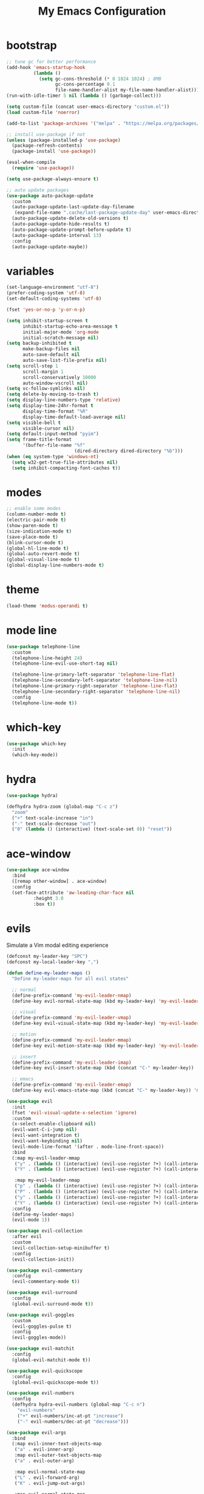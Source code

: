 # -*- coding: utf-8 -*-
#+STARTUP: overview
#+TITLE: My Emacs Configuration

* bootstrap
#+BEGIN_SRC emacs-lisp
  ;; tune gc for better performance
  (add-hook 'emacs-startup-hook
            (lambda ()
              (setq gc-cons-threshold (* 8 1024 1024) ; 8MB
                    gc-cons-percentage 0.1
                    file-name-handler-alist my-file-name-handler-alist)))
  (run-with-idle-timer 5 nil (lambda () (garbage-collect)))

  (setq custom-file (concat user-emacs-directory "custom.el"))
  (load custom-file 'noerror)

  (add-to-list 'package-archives '("melpa" . "https://melpa.org/packages/") t)

  ;; install use-package if not
  (unless (package-installed-p 'use-package)
    (package-refresh-contents)
    (package-install 'use-package))

  (eval-when-compile
    (require 'use-package))

  (setq use-package-always-ensure t)

  ;; auto update packages
  (use-package auto-package-update
    :custom
    (auto-package-update-last-update-day-filename
     (expand-file-name ".cache/last-package-update-day" user-emacs-directory))
    (auto-package-update-delete-old-versions t)
    (auto-package-update-hide-results t)
    (auto-package-update-prompt-before-update t)
    (auto-package-update-interval 13)
    :config
    (auto-package-update-maybe))
#+END_SRC
* variables
#+BEGIN_SRC emacs-lisp
  (set-language-environment "utf-8")
  (prefer-coding-system 'utf-8)
  (set-default-coding-systems 'utf-8)

  (fset 'yes-or-no-p 'y-or-n-p)

  (setq inhibit-startup-screen t
        inhibit-startup-echo-area-message t
        initial-major-mode 'org-mode
        initial-scratch-message nil)
  (setq backup-inhibited t
        make-backup-files nil
        auto-save-default nil
        auto-save-list-file-prefix nil)
  (setq scroll-step 1
        scroll-margin 1
        scroll-conservatively 10000
        auto-window-vscroll nil)
  (setq vc-follow-symlinks nil)
  (setq delete-by-moving-to-trash t)
  (setq display-line-numbers-type 'relative)
  (setq display-time-24hr-format t
        display-time-format "%R"
        display-time-default-load-average nil)
  (setq visible-bell t
        visible-cursor nil)
  (setq default-input-method "pyim")
  (setq frame-title-format
        '(buffer-file-name "%f"
                           (dired-directory dired-directory "%b")))
  (when (eq system-type 'windows-nt)
    (setq w32-get-true-file-attributes nil)
    (setq inhibit-compacting-font-caches t))
#+END_SRC
* modes
#+BEGIN_SRC emacs-lisp
  ;; enable some modes
  (column-number-mode t)
  (electric-pair-mode t)
  (show-paren-mode t)
  (size-indication-mode t)
  (save-place-mode t)
  (blink-cursor-mode t)
  (global-hl-line-mode t)
  (global-auto-revert-mode t)
  (global-visual-line-mode t)
  (global-display-line-numbers-mode t)
#+END_SRC
* theme
#+BEGIN_SRC emacs-lisp
  (load-theme 'modus-operandi t)
#+END_SRC
* mode line
#+BEGIN_SRC emacs-lisp
  (use-package telephone-line
    :custom
    (telephone-line-height 24)
    (telephone-line-evil-use-short-tag nil)

    (telephone-line-primary-left-separator 'telephone-line-flat)
    (telephone-line-secondary-left-separator 'telephone-line-nil)
    (telephone-line-primary-right-separator 'telephone-line-flat)
    (telephone-line-secondary-right-separator 'telephone-line-nil)
    :config
    (telephone-line-mode t))
#+END_SRC
* which-key
  #+BEGIN_SRC emacs-lisp
    (use-package which-key
      :init
      (which-key-mode))
  #+END_SRC
* hydra
#+BEGIN_SRC emacs-lisp
  (use-package hydra)

  (defhydra hydra-zoom (global-map "C-c z")
    "zoom"
    ("+" text-scale-increase "in")
    ("-" text-scale-decrease "out")
    ("0" (lambda () (interactive) (text-scale-set 0)) "reset"))
#+END_SRC
* ace-window
#+BEGIN_SRC emacs-lisp
  (use-package ace-window
    :bind
    ([remap other-window] . ace-window)
    :config
    (set-face-attribute 'aw-leading-char-face nil
			:height 3.0
			:box t))
#+END_SRC
* evils
Simulate a Vim modal editing experience
#+BEGIN_SRC emacs-lisp
  (defconst my-leader-key "SPC")
  (defconst my-local-leader-key ",")

  (defun define-my-leader-maps ()
    "Define my-leader-maps for all evil states"

    ;; normal
    (define-prefix-command 'my-evil-leader-nmap)
    (define-key evil-normal-state-map (kbd my-leader-key) 'my-evil-leader-nmap)

    ;; visual
    (define-prefix-command 'my-evil-leader-vmap)
    (define-key evil-visual-state-map (kbd my-leader-key) 'my-evil-leader-vmap)

    ;; motion
    (define-prefix-command 'my-evil-leader-mmap)
    (define-key evil-motion-state-map (kbd my-leader-key) 'my-evil-leader-mmap)

    ;; insert
    (define-prefix-command 'my-evil-leader-imap)
    (define-key evil-insert-state-map (kbd (concat "C-" my-leader-key)) 'my-evil-leader-imap)

    ;; emacs
    (define-prefix-command 'my-evil-leader-emap)
    (define-key evil-emacs-state-map (kbd (concat "C-" my-leader-key)) 'my-evil-leader-emap))

  (use-package evil
    :init
    (fset 'evil-visual-update-x-selection 'ignore)
    :custom
    (x-select-enable-clipboard nil)
    (evil-want-C-i-jump nil)
    (evil-want-integration t)
    (evil-want-keybinding nil)
    (evil-mode-line-format '(after . mode-line-front-space))
    :bind
    (:map my-evil-leader-mmap
     ("y" . (lambda () (interactive) (evil-use-register ?+) (call-interactively 'evil-yank)))
     ("Y" . (lambda () (interactive) (evil-use-register ?+) (call-interactively 'evil-yank-line)))

     :map my-evil-leader-nmap
     ("p" . (lambda () (interactive) (evil-use-register ?+) (call-interactively 'evil-paste-after)))
     ("P" . (lambda () (interactive) (evil-use-register ?+) (call-interactively 'evil-paste-before)))
     ("y" . (lambda () (interactive) (evil-use-register ?+) (call-interactively 'evil-yank)))
     ("Y" . (lambda () (interactive) (evil-use-register ?+) (call-interactively 'evil-yank-line))))
    :config
    (define-my-leader-maps)
    (evil-mode 1))

  (use-package evil-collection
    :after evil
    :custom
    (evil-collection-setup-minibuffer t)
    :config
    (evil-collection-init))

  (use-package evil-commentary
    :config
    (evil-commentary-mode t))

  (use-package evil-surround
    :config  
    (global-evil-surround-mode t))

  (use-package evil-goggles
    :custom
    (evil-goggles-pulse t)
    :config  
    (evil-goggles-mode))

  (use-package evil-matchit
    :config  
    (global-evil-matchit-mode t))

  (use-package evil-quickscope
    :config
    (global-evil-quickscope-mode t))

  (use-package evil-numbers
    :config
    (defhydra hydra-evil-numbers (global-map "C-c n")
      "evil-numbers"
      ("+" evil-numbers/inc-at-pt "increase")
      ("-" evil-numbers/dec-at-pt "decrease")))

  (use-package evil-args
    :bind
    (:map evil-inner-text-objects-map
     ("a" . evil-inner-arg)
     :map evil-outer-text-objects-map
     ("a" . evil-outer-arg)

     :map evil-normal-state-map
     ("L" . evil-forward-arg)
     ("K" . evil-jump-out-args)

     :map evil-normal-state-map
     ("H" . evil-backward-arg)
     ("L" . evil-forward-arg)

     :map evil-motion-state-map
     ("H" . evil-backward-arg)
     ("L" . evil-forward-arg)))

  (use-package evil-lion
    :config
    (evil-lion-mode))

  (use-package evil-exchange
    :config
    (evil-exchange-install))
#+END_SRC
* magit
#+BEGIN_SRC emacs-lisp
  (use-package magit
    :custom
    (magit-define-global-key-bindings t))
#+END_SRC
* sudo-edit
#+BEGIN_SRC emacs-lisp
  (use-package sudo-edit
    :bind
    ("s-e" . sudo-edit))
#+END_SRC
* rainbow
#+BEGIN_SRC emacs-lisp
  (use-package rainbow-mode
    :hook prog-mode)

  (use-package rainbow-delimiters
    :hook (prog-mode . rainbow-delimiters-mode))
#+END_SRC
* org mode
** stock org-mode
#+BEGIN_SRC emacs-lisp
  (use-package org
    :ensure nil
    :hook (org-mode . (lambda ()
                        (org-indent-mode)
                        (variable-pitch-mode -1)
                        (display-line-numbers-mode -1)))
    :bind (("C-c a" . org-agenda)
           ("C-c b" . org-switchb)
           ("C-c c" . org-capture)
           ("C-c l" . org-store-link))  
    :custom
    (org-ellipsis " ▾")
    (org-startup-folded t)
    (org-log-done 'time)
    (org-log-into-drawer t)
    (org-src-fontify-natively t)
    (org-src-tab-acts-natively t)
    (org-export-with-tags nil)
    (org-export-headline-levels 5)
    (org-hide-emphasis-markers t)
    (org-fontify-whole-heading-line t)
    (org-support-shift-select t)
    (org-startup-with-inline-images t)
    (org-odt-convert-process 'unoconv)
    (org-odt-preferred-output-format "docx")
    (org-agenda-files (list "~/Documents/Org"))
    (org-capture-templates
     '(("t" "Todo" entry (file+headline "~/Documents/Org/gtd.org" "Tasks")
        "* TODO %?\n  %i\n  %a")
       ("n" "Notes" entry (file+headline "~/Documents/Org/notes.org" "Notes")
        "* Notes %?\n  %i\n  %a")
       ("j" "Journal" entry (file+olp+datetree "~/Documents/Org/journal.org")
        "* %?\nEntered on %U\n  %i\n  %a"))))

  (use-package org-indent
    :ensure nil
    :after org)
#+END_SRC
** org-superstar
#+BEGIN_SRC emacs-lisp
  (use-package org-superstar
    :hook (org-mode . org-superstar-mode)
    :custom
    (org-superstar-headline-bullets-list '("◉" "✸" "▷" "◆" "○" "▶"))
    (org-superstar-prettify-item-bullets t)
    (org-superstar-leading-bullet ?\s))
#+END_SRC
* company
#+BEGIN_SRC emacs-lisp
  (use-package company
    :init
    (global-company-mode)
    :custom
    (company-idle-delay 0)
    (company-minimum-prefix-length 1)
    (company-selection-wrap-around t)
    :config
    (company-tng-mode t))

  (use-package company-box
    :after company
    :hook (company-mode . company-box-mode))
#+END_SRC
* search
** Avy
  #+BEGIN_SRC emacs-lisp
    (use-package avy
      :bind
      (:map my-evil-leader-nmap
       ("f" . avy-goto-char)))
  #+END_SRC
** Swiper!
  #+BEGIN_SRC emacs-lisp
    (use-package swiper
      :init (ivy-mode 1)
      :bind
      (("M-x"    . counsel-M-x)
       ("M-y"    . counsel-yank-pop)
       ("<f1> f" . counsel-describe-function)
       ("<f1> v" . counsel-describe-variable)
       ("<f1> l" . counsel-find-library)
       ("<f2> i" . counsel-info-lookup-symbol)
       ("<f2> u" . counsel-unicode-char)
       ("<f2> j" . counsel-set-variable)
       ("C-s"    . swiper)

       :map my-evil-leader-nmap
       ("b" . ivy-switch-buffer)
       ("e" . counsel-find-file)
       ("g" . counsel-git)
       ("." . counsel-fzf)
       ("`" . (lambda() (interactive) (counsel-fzf nil "/"))))
      :custom
      (ivy-use-virtual-buffers t)
      (ivy-count-format "(%d/%d) ")
      (enable-recursive-minibuffers t)
      (search-default-mode #'char-fold-to-regexp))

    (use-package ivy-rich
      :after ivy
      :init
      (ivy-rich-mode))
  #+END_SRC
* sr-speedbar
#+BEGIN_SRC emacs-lisp
  (use-package sr-speedbar
    :custom
    (speedbar-use-images nil)
    :bind
    ([f9] . sr-speedbar-toggle))
#+END_SRC
* yasnippets
#+BEGIN_SRC emacs-lisp
  (use-package yasnippet
    :hook ((prog-mode-hook org-mode-hook) . yas-minor-mode))

  (use-package yasnippet-snippets
    :after yasnippet)
#+END_SRC
* helpful
#+BEGIN_SRC emacs-lisp
  (use-package helpful
    :after counsel
    :bind
    ([remap describe-key]      . helpful-key)
    ([remap describe-command]  . helpful-command)
    ([remap describe-variable] . counsel-describe-variable)
    ([remap describe-function] . counsel-describe-function)
    :custom
    (counsel-describe-function-function #'helpful-callable)
    (counsel-describe-variable-function #'helpful-variable))
#+END_SRC
* flyspell
#+BEGIN_SRC emacs-lisp
  (use-package ispell
    :ensure nil
    :custom
    (ispell-program-name "hunspell")
    (ispell-dictionary "en_US")
    :config
    (ispell-set-spellchecker-params)
    (ispell-hunspell-add-multi-dic "en_US"))

  (use-package flyspell
    :ensure nil
    :after ispell
    :bind ("C-c s" . flyspell-mode))

  (use-package flyspell-correct
    :after flyspell
    :bind
    (:map flyspell-mode-map
     ("C-;" . flyspell-correct-wrapper)))

  (use-package flyspell-correct-ivy
    :after (flyspell-correct ivy))
#+END_SRC
* flycheck
#+BEGIN_SRC emacs-lisp
  (use-package flycheck
    :after lsp-mode
    :hook (lsp-mode . flycheck-mode))
#+END_SRC
* lsp
#+BEGIN_SRC emacs-lisp
  (use-package lsp-mode
    :hook ((c-mode    . lsp)
           (c++-mode  . lsp)
           (objc-mode . lsp)
           (go-mode   . lsp)
           (rust-mode . lsp)
           (lsp-mode  . lsp-enable-which-key-integration))
    :commands lsp)

  (use-package lsp-ui
    :commands lsp-ui-mode)

  (use-package lsp-ivy
    :commands lsp-ivy-workspace-symbol)
#+END_SRC
* terminal support
#+BEGIN_SRC emacs-lisp
  ;; osc52 support under supporting terminals and tmux
  (use-package osc52
    :unless window-system
    :load-path "mine/"
    :config
    (osc52-set-cut-function))

  ;; Mouse scrolling in terminal emacs
  (unless (display-graphic-p)
    ;; activate mouse-based scrolling
    (xterm-mouse-mode 1)
    (bind-key "<mouse-4>" 'scroll-down-line)
    (bind-key "<mouse-5>" 'scroll-up-line))
#+END_SRC
* misc
#+BEGIN_SRC emacs-lisp
  (use-package cmake-mode)
  (use-package go-mode)
  (use-package rust-mode)
  (use-package yaml-mode)
#+END_SRC
